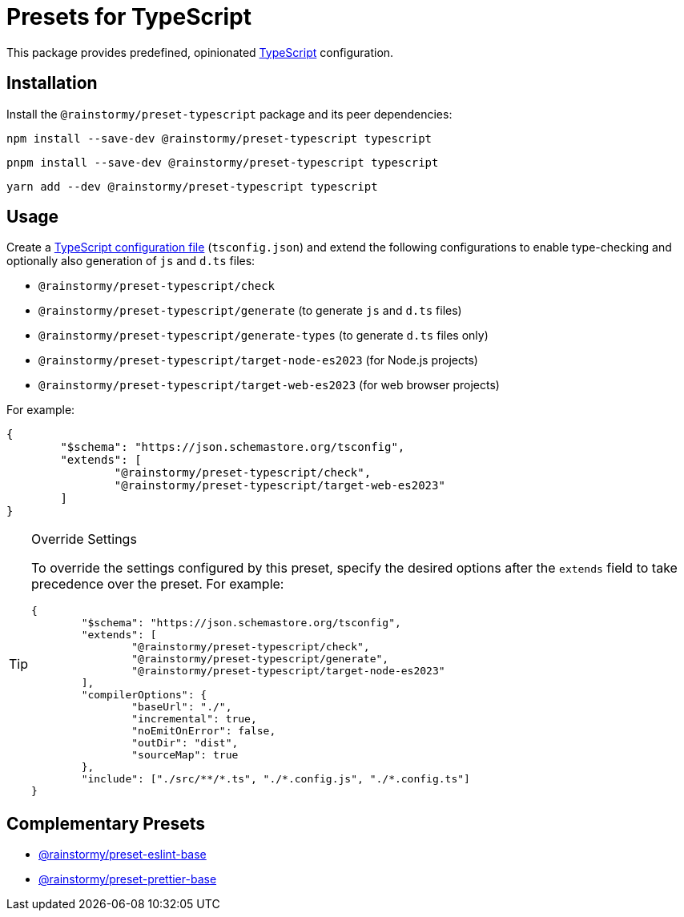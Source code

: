 = Presets for TypeScript
:experimental:
:source-highlighter: highlight.js

This package provides predefined, opinionated https://www.typescriptlang.org[TypeScript] configuration.

== Installation
Install the `@rainstormy/preset-typescript` package and its peer dependencies:

[source,shell]
----
npm install --save-dev @rainstormy/preset-typescript typescript
----

[source,shell]
----
pnpm install --save-dev @rainstormy/preset-typescript typescript
----

[source,shell]
----
yarn add --dev @rainstormy/preset-typescript typescript
----

== Usage
Create a https://www.typescriptlang.org/tsconfig[TypeScript configuration file] (`tsconfig.json`) and extend the following configurations to enable type-checking and optionally also generation of `js` and `d.ts` files:

* `@rainstormy/preset-typescript/check`
* `@rainstormy/preset-typescript/generate` (to generate `js` and `d.ts` files)
* `@rainstormy/preset-typescript/generate-types` (to generate `d.ts` files only)
* `@rainstormy/preset-typescript/target-node-es2023` (for Node.js projects)
* `@rainstormy/preset-typescript/target-web-es2023` (for web browser projects)

For example:

[source,json]
----
{
	"$schema": "https://json.schemastore.org/tsconfig",
	"extends": [
		"@rainstormy/preset-typescript/check",
		"@rainstormy/preset-typescript/target-web-es2023"
	]
}
----

[TIP]
.Override Settings
====
To override the settings configured by this preset, specify the desired options after the `extends` field to take precedence over the preset.
For example:

[source,json]
----
{
	"$schema": "https://json.schemastore.org/tsconfig",
	"extends": [
		"@rainstormy/preset-typescript/check",
		"@rainstormy/preset-typescript/generate",
		"@rainstormy/preset-typescript/target-node-es2023"
	],
	"compilerOptions": {
		"baseUrl": "./",
		"incremental": true,
		"noEmitOnError": false,
		"outDir": "dist",
		"sourceMap": true
	},
	"include": ["./src/**/*.ts", "./*.config.js", "./*.config.ts"]
}
----
====

== Complementary Presets
* https://github.com/rainstormy/presets-web/tree/main/packages/preset-eslint-base[@rainstormy/preset-eslint-base]
* https://github.com/rainstormy/presets-web/tree/main/packages/preset-prettier-base[@rainstormy/preset-prettier-base]
